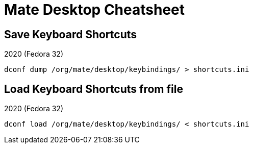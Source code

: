 = Mate Desktop Cheatsheet

== Save Keyboard Shortcuts

.2020 (Fedora 32)
[source, bash]
----
dconf dump /org/mate/desktop/keybindings/ > shortcuts.ini
----

== Load Keyboard Shortcuts from file

.2020 (Fedora 32)
[source, bash]
----
dconf load /org/mate/desktop/keybindings/ < shortcuts.ini
----
